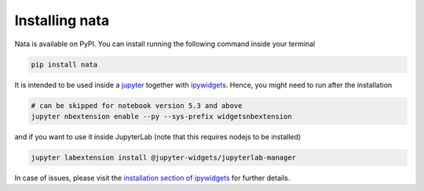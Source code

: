 Installing nata
===============

Nata is available on PyPI. You can install running the following command
inside your terminal

.. code:: bash

  pip install nata

It is intended to be used inside a `jupyter`_ together with ipywidgets_.
Hence, you might need to run after the installation

.. code:: bash

  # can be skipped for notebook version 5.3 and above
  jupyter nbextension enable --py --sys-prefix widgetsnbextension

and if you want to use it inside JupyterLab (note that this requires nodejs
to be installed)

.. code:: bash

  jupyter labextension install @jupyter-widgets/jupyterlab-manager

In case of issues, please visit the `installation section of ipywidgets`_ for
further details.

.. _jupyter: https://jupyter.org/
.. _ipywidgets: https://github.com/jupyter-widgets/ipywidgets
.. _`installation section of ipywidgets`: https://github.com/jupyter-widgets/ipywidgets/blob/master/docs/source/user_install.md
